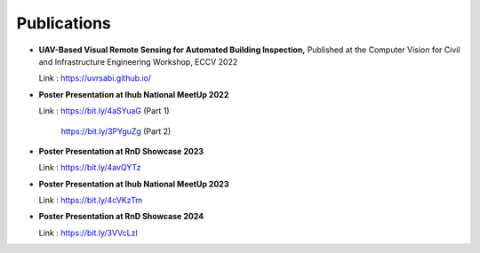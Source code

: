 Publications 
================

* **UAV-Based Visual Remote Sensing for Automated Building Inspection,** 
  Published at the Computer Vision for Civil and Infrastructure Engineering Workshop, ECCV 2022
  
  Link : https://uvrsabi.github.io/
 
* **Poster Presentation at Ihub National MeetUp 2022**
  
  Link : https://bit.ly/4aSYuaG (Part 1)
  
         https://bit.ly/3PYguZg (Part 2)

* **Poster Presentation at RnD Showcase 2023**
  
  Link : https://bit.ly/4avQYTz

* **Poster Presentation at Ihub National MeetUp 2023**
  
  Link : https://bit.ly/4cVKzTm

* **Poster Presentation at RnD Showcase 2024**
  
  Link :  https://bit.ly/3VVcLzl
